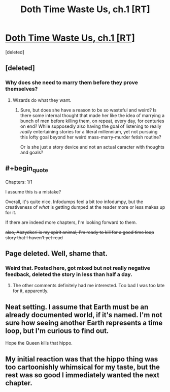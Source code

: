 #+TITLE: Doth Time Waste Us, ch.1 [RT]

* [[https://archiveofourown.org/works/28105146][Doth Time Waste Us, ch.1 [RT]]]
:PROPERTIES:
:Score: 17
:DateUnix: 1608101278.0
:END:
[deleted]


** [deleted]
:PROPERTIES:
:Score: 3
:DateUnix: 1608101448.0
:END:

*** Why does she need to marry them before they prove themselves?
:PROPERTIES:
:Author: Bowbreaker
:Score: 3
:DateUnix: 1608120578.0
:END:

**** Wizards do what they want.
:PROPERTIES:
:Author: LazarusRises
:Score: 6
:DateUnix: 1608124124.0
:END:

***** Sure, but does she have a reason to be so wasteful and weird? Is there some internal thought that made her like the idea of marrying a bunch of men before killing them, on repeat, every day, for centuries on end? While supposedly also having the goal of listening to really /really/ entertaining stories for a literal millennium, yet not pursuing this lofty goal beyond her weird mass-marry-murder fetish routine?

Or is she just a story device and not an actual caracter with thoughts and goals?
:PROPERTIES:
:Author: Bowbreaker
:Score: 1
:DateUnix: 1608156551.0
:END:


** #+begin_quote
  Chapters: 1/1
#+end_quote

I assume this is a mistake?

Overall, it's quite nice. Infodumps feel a bit /too/ infodumpy, but the creativeness of /what/ is getting dumped at the reader more or less makes up for it.

If there are indeed more chapters, I'm looking forward to them.

+also, Abzydkcri is my spirit animal; I'm ready to kill for a good time loop story that I haven't yet read+
:PROPERTIES:
:Author: NTaya
:Score: 3
:DateUnix: 1608121582.0
:END:


** Page deleted. Well, shame that.
:PROPERTIES:
:Author: Valdrax
:Score: 3
:DateUnix: 1608143809.0
:END:

*** Weird that. Posted here, got mixed but not really negative feedback, deleted the story in less than half a day.
:PROPERTIES:
:Author: Bowbreaker
:Score: 5
:DateUnix: 1608156626.0
:END:

**** The other comments definitely had me interested. Too bad I was too late for it, apparently.
:PROPERTIES:
:Author: Valdrax
:Score: 2
:DateUnix: 1608159095.0
:END:


** Neat setting. I assume that Earth must be an already documented world, if it's named. I'm not sure how seeing another Earth represents a time loop, but I'm curious to find out.

Hope the Queen kills that hippo.
:PROPERTIES:
:Author: plutonicHumanoid
:Score: 2
:DateUnix: 1608115528.0
:END:


** My initial reaction was that the hippo thing was too cartoonishly whimsical for my taste, but the rest was so good I immediately wanted the next chapter.
:PROPERTIES:
:Author: KilotonDefenestrator
:Score: 2
:DateUnix: 1608142657.0
:END:
